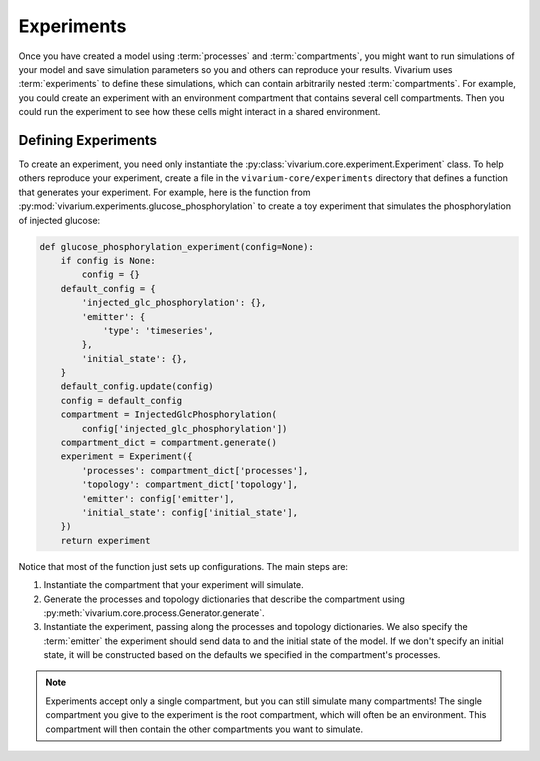 ===========
Experiments
===========

Once you have created a model using :term:`processes` and
:term:`compartments`, you might want to run simulations of your model
and save simulation parameters so you and others can reproduce your
results. Vivarium uses :term:`experiments` to define these simulations,
which can contain arbitrarily nested :term:`compartments`. For example,
you could create an experiment with an environment compartment that
contains several cell compartments. Then you could run the experiment to
see how these cells might interact in a shared environment.

--------------------
Defining Experiments
--------------------

To create an experiment, you need only instantiate the
:py:class:`vivarium.core.experiment.Experiment` class. To help others
reproduce your experiment, create a file in the
``vivarium-core/experiments`` directory that defines a function that
generates your experiment. For example, here is the function from
:py:mod:`vivarium.experiments.glucose_phosphorylation` to create a toy
experiment that simulates the phosphorylation of injected glucose:

.. code-block:: python

    def glucose_phosphorylation_experiment(config=None):
        if config is None:
            config = {}
        default_config = {
            'injected_glc_phosphorylation': {},
            'emitter': {
                'type': 'timeseries',
            },
            'initial_state': {},
        }
        default_config.update(config)
        config = default_config
        compartment = InjectedGlcPhosphorylation(
            config['injected_glc_phosphorylation'])
        compartment_dict = compartment.generate()
        experiment = Experiment({
            'processes': compartment_dict['processes'],
            'topology': compartment_dict['topology'],
            'emitter': config['emitter'],
            'initial_state': config['initial_state'],
        })
        return experiment

Notice that most of the function just sets up configurations. The main
steps are:

#. Instantiate the compartment that your experiment will simulate.
#. Generate the processes and topology dictionaries that describe the
   compartment using
   :py:meth:`vivarium.core.process.Generator.generate`.
#. Instantiate the experiment, passing along the processes and topology
   dictionaries. We also specify the :term:`emitter` the experiment
   should send data to and the initial state of the model. If we don't
   specify an initial state, it will be constructed based on the
   defaults we specified in the compartment's processes.

.. note:: Experiments accept only a single compartment, but you can
   still simulate many compartments! The single compartment you give to
   the experiment is the root compartment, which will often be an
   environment. This compartment will then contain the other
   compartments you want to simulate.
